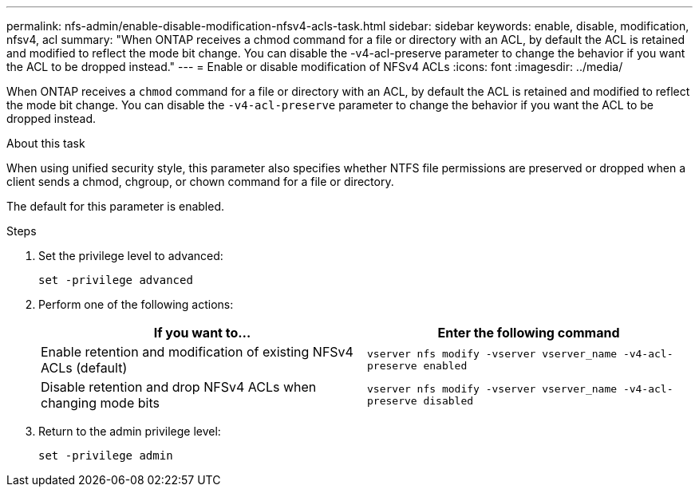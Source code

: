 ---
permalink: nfs-admin/enable-disable-modification-nfsv4-acls-task.html
sidebar: sidebar
keywords: enable, disable, modification, nfsv4, acl
summary: "When ONTAP receives a chmod command for a file or directory with an ACL, by default the ACL is retained and modified to reflect the mode bit change. You can disable the -v4-acl-preserve parameter to change the behavior if you want the ACL to be dropped instead."
---
= Enable or disable modification of NFSv4 ACLs
:icons: font
:imagesdir: ../media/

[.lead]
When ONTAP receives a `chmod` command for a file or directory with an ACL, by default the ACL is retained and modified to reflect the mode bit change. You can disable the `-v4-acl-preserve` parameter to change the behavior if you want the ACL to be dropped instead.

.About this task

When using unified security style, this parameter also specifies whether NTFS file permissions are preserved or dropped when a client sends a chmod, chgroup, or chown command for a file or directory.

The default for this parameter is enabled.

.Steps

. Set the privilege level to advanced:
+
`set -privilege advanced`
. Perform one of the following actions:
+
[cols="2*",options="header"]
|===
| If you want to...| Enter the following command
a|
Enable retention and modification of existing NFSv4 ACLs (default)
a|
`vserver nfs modify -vserver vserver_name -v4-acl-preserve enabled`
a|
Disable retention and drop NFSv4 ACLs when changing mode bits
a|
`vserver nfs modify -vserver vserver_name -v4-acl-preserve disabled`
|===

. Return to the admin privilege level:
+
`set -privilege admin`
